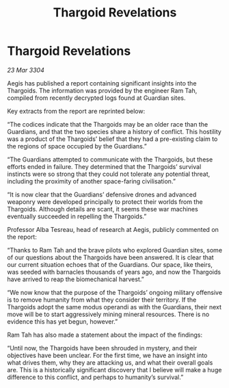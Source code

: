 :PROPERTIES:
:ID:       1017055e-4620-4701-890b-3dbd4e5b3f6e
:END:
#+title: Thargoid Revelations
#+filetags: :3304:galnet:

* Thargoid Revelations

/23 Mar 3304/

Aegis has published a report containing significant insights into the Thargoids. The information was provided by the engineer Ram Tah, compiled from recently decrypted logs found at Guardian sites. 

Key extracts from the report are reprinted below: 

“The codices indicate that the Thargoids may be an older race than the Guardians, and that the two species share a history of conflict. This hostility was a product of the Thargoids’ belief that they had a pre-existing claim to the regions of space occupied by the Guardians.” 

“The Guardians attempted to communicate with the Thargoids, but these efforts ended in failure. They determined that the Thargoids’ survival instincts were so strong that they could not tolerate any potential threat, including the proximity of another space-faring civilisation.” 

“It is now clear that the Guardians’ defensive drones and advanced weaponry were developed principally to protect their worlds from the Thargoids. Although details are scant, it seems these war machines eventually succeeded in repelling the Thargoids.” 

Professor Alba Tesreau, head of research at Aegis, publicly commented on the report:  

“Thanks to Ram Tah and the brave pilots who explored Guardian sites, some of our questions about the Thargoids have been answered. It is clear that our current situation echoes that of the Guardians. Our space, like theirs, was seeded with barnacles thousands of years ago, and now the Thargoids have arrived to reap the biomechanical harvest.” 

“We now know that the purpose of the Thargoids’ ongoing military offensive is to remove humanity from what they consider their territory. If the Thargoids adopt the same modus operandi as with the Guardians, their next move will be to start aggressively mining mineral resources. There is no evidence this has yet begun, however.” 

Ram Tah has also made a statement about the impact of the findings: 

“Until now, the Thargoids have been shrouded in mystery, and their objectives have been unclear. For the first time, we have an insight into what drives them, why they are attacking us, and what their overall goals are. This is a historically significant discovery that I believe will make a huge difference to this conflict, and perhaps to humanity’s survival.”
